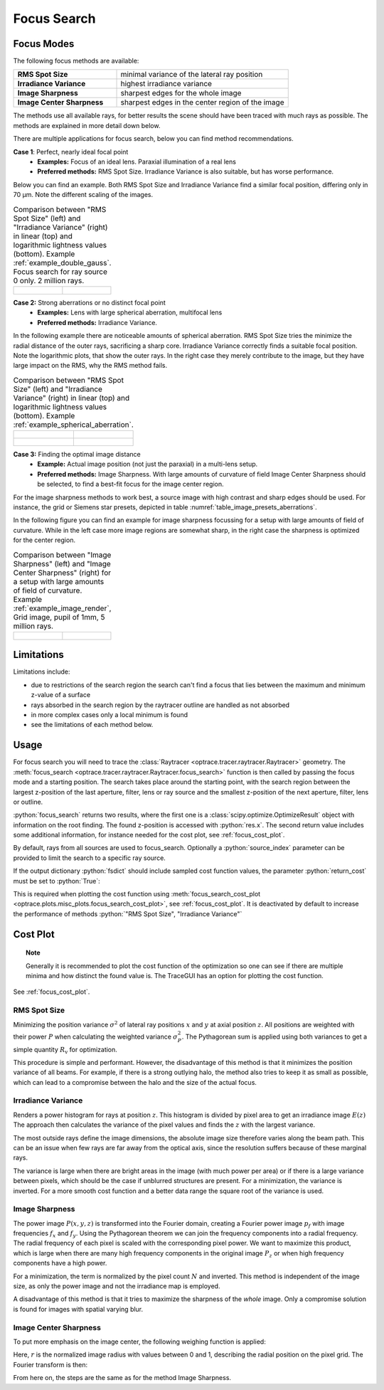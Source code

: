 .. _usage_focus:

Focus Search
-----------------------


.. role:: python(code)
  :language: python
  :class: highlight

.. testsetup:: *

   import optrace as ot
   ot.global_options.show_progressbar = False

   RT = ot.Raytracer(outline=[-1, 1, -1, 1, 0, 60])
   RS = ot.RaySource(ot.Point(), pos=[0, 0, 1])
   RT.add(RS)
   RS = ot.RaySource(ot.Point(), pos=[0, 0, 1])
   RT.add(RS)
   RT.trace(1000)

Focus Modes
____________________

The following focus methods are available:

.. list-table::
   :widths: 300 500
   :align: left

   * - **RMS Spot Size**
     - minimal variance of the lateral ray position
   * - **Irradiance Variance**
     - highest irradiance variance
   * - **Image Sharpness**
     - sharpest edges for the whole image
   * - **Image Center Sharpness**
     - sharpest edges in the center region of the image

The methods use all available rays, for better results the scene should have been traced with much rays as possible.
The methods are explained in more detail down below.

There are multiple applications for focus search, below you can find method recommendations.

**Case 1**: Perfect, nearly ideal focal point
 * **Examples:** Focus of an ideal lens. Paraxial illumination of a real lens
 * **Preferred methods:** RMS Spot Size. Irradiance Variance is also suitable, but has worse performance.

Below you can find an example.
Both RMS Spot Size and Irradiance Variance find a similar focal position, differing only in 70 µm.
Note the different scaling of the images.

.. list-table::
   Comparison between "RMS Spot Size" (left) and "Irradiance Variance" (right) in linear (top) and logarithmic
   lightness values (bottom).
   Example :ref:`example_double_gauss`. Focus search for ray source 0 only. 2 million rays.
   :class: table-borderless

   * - .. figure:: ../images/focus_gauss_rms.webp
          :align: center
          :width: 450
          :class: dark-light

     - .. figure:: ../images/focus_gauss_var.webp
          :align: center
          :width: 450
          :class: dark-light

**Case 2:**  Strong aberrations or no distinct focal point
 * **Examples:** Lens with large spherical aberration, multifocal lens
 * **Preferred methods:** Irradiance Variance.

In the following example there are noticeable amounts of spherical aberration.
RMS Spot Size tries the minimize the radial distance of the outer rays, sacrificing a sharp core.
Irradiance Variance correctly finds a suitable focal position.
Note the logarithmic plots, that show the outer rays.
In the right case they merely contribute to the image, but they have large impact on the RMS, why the RMS method fails.

.. list-table::
   Comparison between "RMS Spot Size" (left) and "Irradiance Variance" (right) in linear (top) and logarithmic 
   lightness values (bottom).
   Example :ref:`example_spherical_aberration`.
   :class: table-borderless

   * - .. figure:: ../images/focus_sphere_rms.webp
          :align: center
          :width: 450
          :class: dark-light

     - .. figure:: ../images/focus_sphere_var.webp
          :align: center
          :width: 450
          :class: dark-light
   
   * - .. figure:: ../images/focus_sphere_rms_log.webp
          :align: center
          :width: 450
          :class: dark-light

     - .. figure:: ../images/focus_sphere_var_log.webp
          :align: center
          :width: 450
          :class: dark-light

**Case 3:** Finding the optimal image distance
 * **Example:** Actual image position (not just the paraxial) in a multi-lens setup.
 * **Preferred methods:** Image Sharpness. 
   With large amounts of curvature of field Image Center Sharpness should be selected, 
   to find a best-fit focus for the image center region.

For the image sharpness methods to work best, a source image with high contrast and sharp edges should be used.
For instance, the grid or Siemens star presets, depicted in table :numref:`table_image_presets_aberrations`.

In the following figure you can find an example for image sharpness focussing for a setup with 
large amounts of field of curvature. While in the left case more image regions are somewhat sharp, in the right case 
the sharpness is optimized for the center region.

.. list-table::
   Comparison between "Image Sharpness" (left) and "Image Center Sharpness" (right) for a setup with 
   large amounts of field of curvature. Example :ref:`example_image_render`, Grid image, pupil of 1mm, 5 million rays.
   :class: table-borderless

   * - .. figure:: ../images/focus_image_sharpness_grid.webp
          :align: center
          :width: 450
          :class: dark-light

     - .. figure:: ../images/focus_image_center_sharpness_grid.webp
          :align: center
          :width: 450
          :class: dark-light


Limitations
__________________

Limitations include:

* due to restrictions of the search region the search can't find a focus that lies between the maximum and minimum
  z-value of a surface
* rays absorbed in the search region by the raytracer outline are handled as not absorbed
* in more complex cases only a local minimum is found
* see the limitations of each method below. 

Usage
______________


For focus search you will need to trace the :class:`Raytracer <optrace.tracer.raytracer.Raytracer>` geometry.
The :meth:`focus_search <optrace.tracer.raytracer.Raytracer.focus_search>` function is then called by 
passing the focus mode and a starting position. 
The search takes place around the starting point, with the search region between the largest z-position of the last
aperture, filter, lens or ray source and the smallest z-position of the next aperture, filter, lens or outline.


.. testcode::

   res, fsdict = RT.focus_search("RMS Spot Size", 12.09)

:python:`focus_search` returns two results, where the first one is a :class:`scipy.optimize.OptimizeResult` 
object with information on the root finding. The found z-position is accessed with :python:`res.x`.
The second return value includes some additional information, for instance needed for the cost plot, 
see :ref:`focus_cost_plot`.

By default, rays from all sources are used to focus_search.
Optionally a :python:`source_index` parameter can be provided to limit the search to a specific ray source.

.. testcode::

   res, fsdict = RT.focus_search("RMS Spot Size", 12.09, source_index=1)

If the output dictionary :python:`fsdict` should include sampled cost function values, 
the parameter :python:`return_cost` must be set to :python:`True`:

.. testcode::

   res, fsdict = RT.focus_search("RMS Spot Size", 12.09, return_cost=True)

This is required when plotting the cost function using 
:meth:`focus_search_cost_plot <optrace.plots.misc_plots.focus_search_cost_plot>`, see :ref:`focus_cost_plot`.
It is deactivated by default to increase the performance of methods :python:`"RMS Spot Size", "Irradiance Variance"` 

Cost Plot
_________________

.. topic:: Note

   Generally it is recommended to plot the cost function of the optimization so one can see 
   if there are multiple minima and how distinct the found value is.
   The TraceGUI has an option for plotting the cost function.

See :ref:`focus_cost_plot`.

.. _focus_positional_methods:

RMS Spot Size
=========================================

Minimizing the position variance :math:`\sigma^2` of lateral ray positions :math:`x` 
and :math:`y` at axial position :math:`z`.  All positions are weighted with their power :math:`P` 
when calculating the weighted variance :math:`\sigma^2_P`. 
The Pythagorean sum is applied using both variances to get a simple quantity :math:`R_\text{v}` for optimization.

.. math::
   \text{minimize}~~ R_\text{v}(z) := \sqrt{\sigma^2_{x,P}(z) + \sigma^2_{y,P}(z)}
   :label: autofocus_position

This procedure is simple and performant. 
However, the disadvantage of this method is that it minimizes the position variance of all beams. 
For example, if there is a strong outlying halo, the method also tries to keep it as small as possible, 
which can lead to a compromise between the halo and the size of the actual focus.


Irradiance Variance
=====================

Renders a power histogram for rays at position :math:`z`. 
This histogram is divided by pixel area to get an irradiance image :math:`E(z)`
The approach then calculates the variance of the pixel values and finds the :math:`z` with the largest variance.

The most outside rays define the image dimensions, the absolute image size therefore varies along the beam path. 
This can be an issue when few rays are far away from the optical axis, 
since the resolution suffers because of these marginal rays.

The variance is large when there are bright areas in the image (with much power per area)
or if there is a large variance between pixels, which should be the case if unblurred structures are present.
For a minimization, the variance is inverted.
For a more smooth cost function and a better data range the square root of the variance is used.

.. math::
   \text{minimize}~~ I_\text{v}(z) := \frac{1}{\sqrt[4]{\sigma_E^2(z)}}
   :label: autofocus_image

Image Sharpness
==================

The power image :math:`P(x, y, z)` is transformed into the Fourier domain, creating a Fourier power image :math:`p_f` 
with image frequencies :math:`f_x` and :math:`f_y`.
Using the Pythagorean theorem we can join the frequency components into a radial frequency.
The radial frequency of each pixel is scaled with the corresponding pixel power.
We want to maximize this product, which is large when there are many high frequency components 
in the original image :math:`P_z` or when high frequency components have a high power.

.. math::
   P_f(f_x, f_y, z) = \mathcal{F}\left\{ P(x, y, z)\right\}
   :label: autofocus_image_sharpness_fourier

.. math::
   \text{minimize}~~ F_\text{p}(z) := \frac{1}{ \sqrt{\sum_{x,y} P_f(f_x, f_y, z) \left( f^2_x + f_y^2 \right)}}
   :label: autofocus_image_sharpness

For a minimization, the term is normalized by the pixel count :math:`N` and inverted.
This method is independent of the image size, as only the power image and not the irradiance map is employed.

A disadvantage of this method is that it tries to maximize the sharpness of the *whole* image.
Only a compromise solution is found for images with spatial varying blur.

Image Center Sharpness
========================

To put more emphasis on the image center, the following weighing function is applied:

.. math::
   w_r = \begin{cases} (1 - r^2)^2 &~~\text{for}~ r \leq 1\\ 1 & ~~\text{for}~ r > 1\\ \end{cases}
   :label: autofocus_image_center_sharpness_weighting

Here, :math:`r` is the normalized image radius with values between 0 and 1, 
describing the radial position on the pixel grid.
The Fourier transform is then:

.. math::
   P_{f,w}(f_x, f_y, z) = \mathcal{F}\left\{ P(x, y, z)~ w_r \right\}
   :label: autofocus_image_center_sharpness_fourier

From here on, the steps are the same as for the method Image Sharpness.
